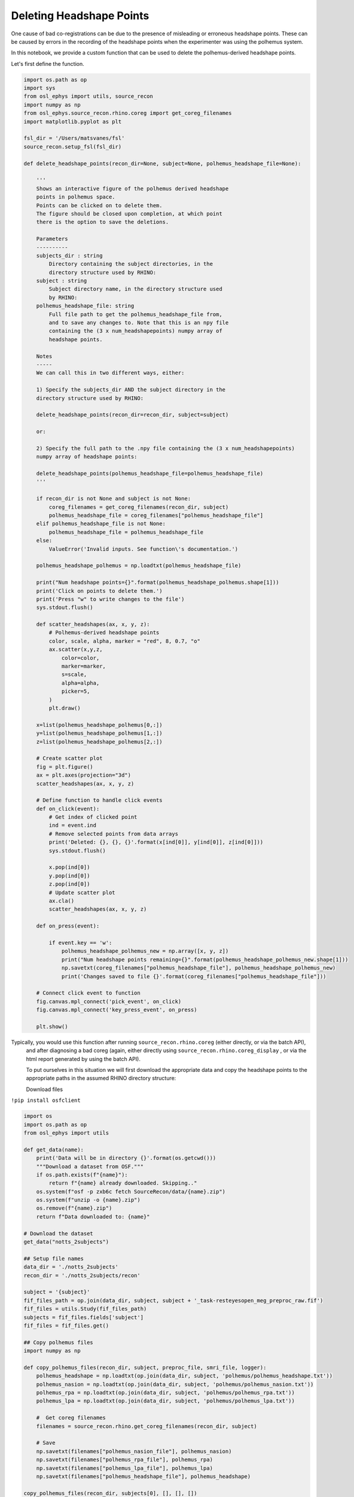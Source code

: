 
.. DO NOT EDIT.
.. THIS FILE WAS AUTOMATICALLY GENERATED BY SPHINX-GALLERY.
.. TO MAKE CHANGES, EDIT THE SOURCE PYTHON FILE:
.. "tutorials_build/source-recon_deleting-headshape-points.py"
.. LINE NUMBERS ARE GIVEN BELOW.

.. only:: html

    .. note::
        :class: sphx-glr-download-link-note

        :ref:`Go to the end <sphx_glr_download_tutorials_build_source-recon_deleting-headshape-points.py>`
        to download the full example code.

.. rst-class:: sphx-glr-example-title

.. _sphx_glr_tutorials_build_source-recon_deleting-headshape-points.py:


Deleting Headshape Points
==============

One cause of bad co-registrations can be due to the presence of  misleading or erroneous headshape points. These can be caused by errors in the recording of the headshape points when the experimenter was using the polhemus system.

In this notebook, we provide a custom function that can be used to delete the polhemus-derived headshape points.

Let's first define the function.

.. GENERATED FROM PYTHON SOURCE LINES 12-129

.. code-block:: Python



    import os.path as op
    import sys
    from osl_ephys import utils, source_recon
    import numpy as np
    from osl_ephys.source_recon.rhino.coreg import get_coreg_filenames
    import matplotlib.pyplot as plt

    fsl_dir = '/Users/matsvanes/fsl'
    source_recon.setup_fsl(fsl_dir)

    def delete_headshape_points(recon_dir=None, subject=None, polhemus_headshape_file=None):

        '''
        Shows an interactive figure of the polhemus derived headshape
        points in polhemus space.
        Points can be clicked on to delete them.
        The figure should be closed upon completion, at which point
        there is the option to save the deletions.

        Parameters
        ----------
        subjects_dir : string
            Directory containing the subject directories, in the 
            directory structure used by RHINO:
        subject : string
            Subject directory name, in the directory structure used 
            by RHINO:
        polhemus_headshape_file: string
            Full file path to get the polhemus_headshape_file from, 
            and to save any changes to. Note that this is an npy file
            containing the (3 x num_headshapepoints) numpy array of 
            headshape points.
        
        Notes
        -----
        We can call this in two different ways, either:

        1) Specify the subjects_dir AND the subject directory in the 
        directory structure used by RHINO:
    
        delete_headshape_points(recon_dir=recon_dir, subject=subject)
    
        or:
    
        2) Specify the full path to the .npy file containing the (3 x num_headshapepoints) 
        numpy array of headshape points:
    
        delete_headshape_points(polhemus_headshape_file=polhemus_headshape_file)
        '''

        if recon_dir is not None and subject is not None:
            coreg_filenames = get_coreg_filenames(recon_dir, subject)
            polhemus_headshape_file = coreg_filenames["polhemus_headshape_file"]
        elif polhemus_headshape_file is not None:
            polhemus_headshape_file = polhemus_headshape_file
        else:
            ValueError('Invalid inputs. See function\'s documentation.')
      
        polhemus_headshape_polhemus = np.loadtxt(polhemus_headshape_file)

        print("Num headshape points={}".format(polhemus_headshape_polhemus.shape[1]))
        print('Click on points to delete them.')
        print('Press "w" to write changes to the file')
        sys.stdout.flush()

        def scatter_headshapes(ax, x, y, z):
            # Polhemus-derived headshape points
            color, scale, alpha, marker = "red", 8, 0.7, "o"
            ax.scatter(x,y,z,
                color=color,
                marker=marker,
                s=scale,
                alpha=alpha,
                picker=5,
            )
            plt.draw()

        x=list(polhemus_headshape_polhemus[0,:])
        y=list(polhemus_headshape_polhemus[1,:])
        z=list(polhemus_headshape_polhemus[2,:])

        # Create scatter plot
        fig = plt.figure()
        ax = plt.axes(projection="3d")
        scatter_headshapes(ax, x, y, z)

        # Define function to handle click events
        def on_click(event):
            # Get index of clicked point
            ind = event.ind
            # Remove selected points from data arrays
            print('Deleted: {}, {}, {}'.format(x[ind[0]], y[ind[0]], z[ind[0]]))
            sys.stdout.flush()
        
            x.pop(ind[0])
            y.pop(ind[0])
            z.pop(ind[0])
            # Update scatter plot
            ax.cla()
            scatter_headshapes(ax, x, y, z)

        def on_press(event):

            if event.key == 'w':
                polhemus_headshape_polhemus_new = np.array([x, y, z])
                print("Num headshape points remaining={}".format(polhemus_headshape_polhemus_new.shape[1]))
                np.savetxt(coreg_filenames["polhemus_headshape_file"], polhemus_headshape_polhemus_new)
                print('Changes saved to file {}'.format(coreg_filenames["polhemus_headshape_file"]))
                    
        # Connect click event to function
        fig.canvas.mpl_connect('pick_event', on_click)
        fig.canvas.mpl_connect('key_press_event', on_press)

        plt.show()


.. GENERATED FROM PYTHON SOURCE LINES 130-139

Typically, you would use this function after running ``source_recon.rhino.coreg`` (either directly, or via the batch API),
 and after diagnosing a bad coreg (again, either directly using 
 ``source_recon.rhino.coreg_display`` , or via the html report generated by using the batch API).

 To put ourselves in this situation we will first download the appropriate data and copy the headshape points to the appropriate paths in the assumed RHINO directory structure:


 Download files
``!pip install osfclient``

.. GENERATED FROM PYTHON SOURCE LINES 139-191

.. code-block:: Python


    import os
    import os.path as op
    from osl_ephys import utils

    def get_data(name):
        print('Data will be in directory {}'.format(os.getcwd()))
        """Download a dataset from OSF."""
        if os.path.exists(f"{name}"):
            return f"{name} already downloaded. Skipping.."
        os.system(f"osf -p zxb6c fetch SourceRecon/data/{name}.zip")
        os.system(f"unzip -o {name}.zip")
        os.remove(f"{name}.zip")
        return f"Data downloaded to: {name}"

    # Download the dataset
    get_data("notts_2subjects")

    ## Setup file names
    data_dir = './notts_2subjects'
    recon_dir = './notts_2subjects/recon'

    subject = '{subject}'
    fif_files_path = op.join(data_dir, subject, subject + '_task-resteyesopen_meg_preproc_raw.fif')    
    fif_files = utils.Study(fif_files_path)
    subjects = fif_files.fields['subject']
    fif_files = fif_files.get()

    ## Copy polhemus files
    import numpy as np

    def copy_polhemus_files(recon_dir, subject, preproc_file, smri_file, logger):
        polhemus_headshape = np.loadtxt(op.join(data_dir, subject, 'polhemus/polhemus_headshape.txt'))
        polhemus_nasion = np.loadtxt(op.join(data_dir, subject, 'polhemus/polhemus_nasion.txt'))
        polhemus_rpa = np.loadtxt(op.join(data_dir, subject, 'polhemus/polhemus_rpa.txt'))
        polhemus_lpa = np.loadtxt(op.join(data_dir, subject, 'polhemus/polhemus_lpa.txt'))
    
        #  Get coreg filenames
        filenames = source_recon.rhino.get_coreg_filenames(recon_dir, subject)

        # Save
        np.savetxt(filenames["polhemus_nasion_file"], polhemus_nasion)
        np.savetxt(filenames["polhemus_rpa_file"], polhemus_rpa)
        np.savetxt(filenames["polhemus_lpa_file"], polhemus_lpa)
        np.savetxt(filenames["polhemus_headshape_file"], polhemus_headshape)

    copy_polhemus_files(recon_dir, subjects[0], [], [], [])

    sub1_polhemus_nasion = op.join(recon_dir, subjects[0], 'rhino/coreg/polhemus_nasion.txt')
    print('E.g., the coordinates for the nasion for subject {} in Polhemus space are \n'.format(subjects[0]))
    os.system('more {}'.format(sub1_polhemus_nasion))


.. GENERATED FROM PYTHON SOURCE LINES 192-201

We can now call the *delete_headshape_points* function we have defined above. Note that we can call this in two different ways, either:

1) Specify the subjects_dir AND the subject directory, in the directory structure used by RHINO:
``delete_headshape_points(recon_dir=recon_dir, subject=subject)``

2) Specify the full path to the .npy file containing the (3 x num_headshapepoints) numpy array of headshape points:
``delete_headshape_points(polhemus_headshape_file=polhemus_headshape_file)``

Here, we want to use the first option. Let's now call the function we defined above:

.. GENERATED FROM PYTHON SOURCE LINES 201-205

.. code-block:: Python



    delete_headshape_points(recon_dir, subjects[0])


.. GENERATED FROM PYTHON SOURCE LINES 206-215

This brings up an interactive figure of the polhemus derived headshape points in polhemus space, as a scatter plot.

- The plot can be rotated (avoid clicking near an actual headshape point when doing this).
- Headshape points can be clicked on to delete them.
- The figure should be closed upon completion, at which point there is the option to save the changes.

Go ahead and delete some headshape points, after which close the figure, and then choose to save the file.
Since we have worked on the headshape points file inside the RHINO directory structure, the saved file will be the one used by any subsequent coregistrations, e.g., when we call:


.. GENERATED FROM PYTHON SOURCE LINES 215-223

.. code-block:: Python


    source_recon.rhino.coreg(
        fif_files[0],
        recon_dir,
        subjects[0],
        use_headshape=True,    
        use_nose=True,
    )


.. _sphx_glr_download_tutorials_build_source-recon_deleting-headshape-points.py:

.. only:: html

  .. container:: sphx-glr-footer sphx-glr-footer-example

    .. container:: sphx-glr-download sphx-glr-download-jupyter

      :download:`Download Jupyter notebook: source-recon_deleting-headshape-points.ipynb <source-recon_deleting-headshape-points.ipynb>`

    .. container:: sphx-glr-download sphx-glr-download-python

      :download:`Download Python source code: source-recon_deleting-headshape-points.py <source-recon_deleting-headshape-points.py>`

    .. container:: sphx-glr-download sphx-glr-download-zip

      :download:`Download zipped: source-recon_deleting-headshape-points.zip <source-recon_deleting-headshape-points.zip>`


.. only:: html

 .. rst-class:: sphx-glr-signature

    `Gallery generated by Sphinx-Gallery <https://sphinx-gallery.github.io>`_
